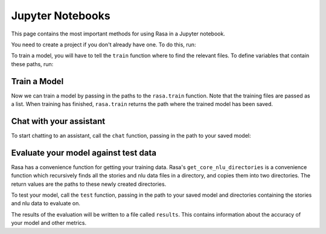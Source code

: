 .. _jupyter-notebooks:

Jupyter Notebooks
=================

This page contains the most important methods for using Rasa in a Jupyter notebook.

You need to create a project if you don't already have one.
To do this, run:

.. runnable::
   :language: python

   from rasa.cli.scaffold import _create_initial_project
   import os

   project = "test-project"
   _create_initial_project(project)

   # move into project directory and show files
   os.chdir(project)
   print(os.listdir("."))


To train a model, you will have to tell the ``train`` function
where to find the relevant files.
To define variables that contain these paths, run:


.. runnable::
   :language: python

   config = "config.yml"
   training_files = "data/"
   domain = "domain.yml"
   output = "models/"
   print(config, training_files, domain, output)




Train a Model
~~~~~~~~~~~~~

Now we can train a model by passing in the paths to the ``rasa.train`` function.
Note that the training files are passed as a list.
When training has finished, ``rasa.train`` returns the path where the trained model has been saved.



.. runnable:: 
   :language:python

   import rasa

   model_path = rasa.train(domain, config, [training_files], output)
   print(model_path)




Chat with your assistant
~~~~~~~~~~~~~~~~~~~~~~~~

To start chatting to an assistant, call the ``chat`` function, passing
in the path to your saved model:


.. runnable::
   :language: python
   from rasa.jupyter import chat
   chat(model_path)



Evaluate your model against test data
~~~~~~~~~~~~~~~~~~~~~~~~~~~~~~~~~~~~~

Rasa has a convenience function for getting your training data.
Rasa's ``get_core_nlu_directories`` is a convenience function which
recursively finds all the stories and nlu data files in a directory,
and copies them into two directories.
The return values are the paths to these newly created directories.

.. runnable:: 
   :language: python

   import rasa.data as data
   stories_directory, nlu_data_directory = data.get_core_nlu_directories(training_files)
   print(stories_directory, nlu_data_directory)



To test your model, call the ``test`` function, passing in the path
to your saved model and directories containing the stories and nlu data
to evaluate on.

.. runnable::
   :language: python

   rasa.test(model_path, stories_directory, nlu_data_directory)
   print("done testing")


The results of the evaluation will be written to a file called ``results``.
This contains information about the accuracy of your model and other metrics.

.. runnable::
   :language: python

   print(open("results").read())

